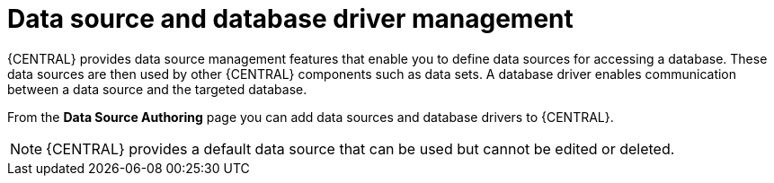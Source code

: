 [id='data-source-management-con_{context}']
= Data source and database driver management

{CENTRAL} provides data source management features that enable you to define data sources for accessing a database. These data sources are then used by other {CENTRAL} components such as data sets. A database driver enables communication between a data source and the targeted database.

From the *Data Source Authoring* page you can add data sources and database drivers to {CENTRAL}.

[NOTE]
====
{CENTRAL} provides a default data source that can be used but cannot be edited or deleted.
====
